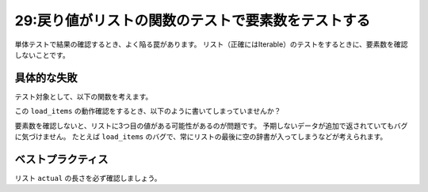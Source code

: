 ===================================================
29:戻り値がリストの関数のテストで要素数をテストする
===================================================

単体テストで結果の確認するとき、よく陥る罠があります。
リスト（正確にはIterable）のテストをするときに、要素数を確認しないことです。

具体的な失敗
======================

テスト対象として、以下の関数を考えます。

.. code-block:: python
   :caption: items.py

   def load_items():
       return [{"id": 1, "name": "Coffee"}, {"id": 2, "name": "Cake"}]

この ``load_items`` の動作確認をするとき、以下のように書いてしまっていませんか？

.. code-block:: python
   :caption: tests.py

   class TestLoadItems:
       def test_load(self):
           actual = load_items()

           assert actual[0] == {"id": 1, "name": "Coffee"}
           assert actual[1] == {"id": 2, "name": "Cake"}

要素数を確認しないと、リストに3つ目の値がある可能性があるのが問題です。
予期しないデータが追加で返されていてもバグに気づけません。
たとえば ``load_items`` のバグで、常にリストの最後に空の辞書が入ってしまうなどが考えられます。

ベストプラクティス
==================

リスト ``actual`` の長さを必ず確認しましょう。

.. code-block:: python
   :caption: tests.py

   class TestLoadItems:
       def test_load(self):
           actual = load_items()

           assert len(actual) == 2
           assert actual[0] == {"id": 1, "name": "Coffee"}
           assert actual[1] == {"id": 2, "name": "Cake"}

.. omission::
